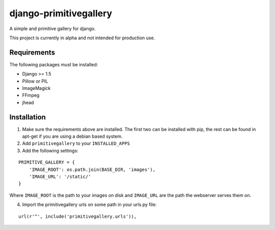 django-primitivegallery
=======================

A simple and primitive gallery for django.

This project is currently in alpha and not intended for production use.

Requirements
------------

The following packages must be installed:

- Django >= 1.5
- Pillow or PIL
- ImageMagick
- FFmpeg
- jhead


Installation
------------
1. Make sure the requirements above are installed. The first two can be installed with pip, the rest can be found in apt-get if you are using a debian based system.

2. Add ``primitivegallery`` to your ``INSTALLED_APPS``

3. Add the following settings:

::

  PRIMITIVE_GALLERY = {
      'IMAGE_ROOT': os.path.join(BASE_DIR, 'images'),
      'IMAGE_URL': '/static/'
  }

Where ``IMAGE_ROOT`` is the path to your images on disk and ``IMAGE_URL`` are the path the webserver serves them on.

4. Import the primitivegallery urls on some path in your urls.py file:

::

  url(r'^', include('primitivegallery.urls')),
